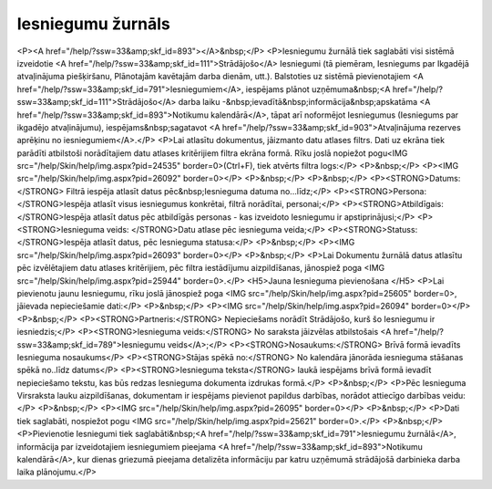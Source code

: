 .. 791 ======================Iesniegumu žurnāls====================== <P><A href="/help/?ssw=33&amp;skf_id=893"></A>&nbsp;</P>
<P>Iesniegumu žurnālā tiek saglabāti visi sistēmā izveidotie <A href="/help/?ssw=33&amp;skf_id=111">Strādājošo</A> Iesniegumi (tā piemēram, Iesniegums par Ikgadējā atvaļinājuma piešķiršanu, Plānotajām kavētajām darba dienām, utt.). Balstoties uz sistēmā pievienotajiem <A href="/help/?ssw=33&amp;skf_id=791">Iesniegumiem</A>, iespējams plānot uzņēmuma&nbsp;<A href="/help/?ssw=33&amp;skf_id=111">Strādājošo</A> darba laiku -&nbsp;ievadītā&nbsp;informācija&nbsp;apskatāma <A href="/help/?ssw=33&amp;skf_id=893">Notikumu kalendārā</A>, tāpat arī noformējot Iesniegumus (Iesniegums par ikgadējo atvaļinājumu), iespējams&nbsp;sagatavot <A href="/help/?ssw=33&amp;skf_id=903">Atvaļinājuma rezerves aprēķinu no iesniegumiem</A>.</P>
<P>Lai atlasītu dokumentus, jāizmanto datu atlases filtrs. Dati uz ekrāna tiek parādīti atbilstoši norādītajiem datu atlases kritērijiem filtra ekrāna formā. Rīku joslā nopiežot pogu<IMG src="/help/Skin/help/img.aspx?pid=24535" border=0>(Ctrl+F), tiek atvērts filtra logs:</P>
<P>&nbsp;</P>
<P><IMG src="/help/Skin/help/img.aspx?pid=26092" border=0></P>
<P>&nbsp;</P>
<P>&nbsp;</P>
<P><STRONG>Datums:</STRONG> Filtrā iespēja atlasīt datus pēc&nbsp;Iesnieguma datuma no...līdz;</P>
<P><STRONG>Persona: </STRONG>Iespēja atlasīt visus iesniegumus konkrētai, filtrā norādītai, personai;</P>
<P><STRONG>Atbildīgais: </STRONG>Iespēja atlasīt datus pēc atbildīgās personas - kas izveidoto Iesniegumu ir apstiprinājusi;</P>
<P><STRONG>Iesnieguma veids: </STRONG>Datu atlase pēc iesnieguma veida;</P>
<P><STRONG>Statuss: </STRONG>Iespēja atlasīt datus, pēc Iesnieguma statusa:</P>
<P>&nbsp;</P>
<P><IMG src="/help/Skin/help/img.aspx?pid=26093" border=0></P>
<P>&nbsp;</P>
<P>Lai Dokumentu žurnālā datus atlasītu pēc izvēlētajiem datu atlases kritērijiem, pēc filtra iestādījumu aizpildīšanas, jānospiež poga <IMG src="/help/Skin/help/img.aspx?pid=25944" border=0>.</P>
<H5>Jauna Iesnieguma pievienošana </H5>
<P>Lai pievienotu jaunu Iesniegumu, rīku joslā jānospiež poga <IMG src="/help/Skin/help/img.aspx?pid=25605" border=0>, jāievada nepieciešamie dati:</P>
<P>&nbsp;</P>
<P><IMG src="/help/Skin/help/img.aspx?pid=26094" border=0></P>
<P>&nbsp;</P>
<P><STRONG>Partneris:</STRONG> Nepieciešams norādīt Strādājošo, kurš šo Iesniegumu ir iesniedzis;</P>
<P><STRONG>Iesnieguma veids:</STRONG> No saraksta jāizvēlas atbilstošais <A href="/help/?ssw=33&amp;skf_id=789">Iesniegumu veids</A>;</P>
<P><STRONG>Nosaukums:</STRONG> Brīvā formā ievadīts Iesnieguma nosaukums</P>
<P><STRONG>Stājas spēkā no:</STRONG> No kalendāra jānorāda iesnieguma stāšanas spēkā no..līdz datums</P>
<P><STRONG>Iesnieguma teksta</STRONG> laukā iespējams brīvā formā ievadīt nepieciešamo tekstu, kas būs redzas Iesnieguma dokumenta izdrukas formā.</P>
<P>&nbsp;</P>
<P>Pēc Iesnieguma Virsraksta lauku aizpildīšanas, dokumentam ir iespējams pievienot papildus darbības, norādot attiecīgo darbības veidu:</P>
<P>&nbsp;</P>
<P><IMG src="/help/Skin/help/img.aspx?pid=26095" border=0></P>
<P>&nbsp;</P>
<P>Dati tiek saglabāti, nospiežot pogu <IMG src="/help/Skin/help/img.aspx?pid=25621" border=0>.</P>
<P>&nbsp;</P>
<P>Pievienotie Iesniegumi tiek saglabāti&nbsp;<A href="/help/?ssw=33&amp;skf_id=791">Iesniegumu žurnālā</A>, informācija par izveidotajiem iesniegumiem pieejama <A href="/help/?ssw=33&amp;skf_id=893">Notikumu kalendārā</A>, kur dienas griezumā pieejama detalizēta informāciju par katru uzņēmumā strādājošā darbinieka darba laika plānojumu.</P> 